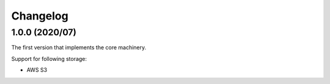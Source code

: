 Changelog
=========

1.0.0 (2020/07)
---------------

The first version that implements the core machinery.

Support for following storage:

* AWS S3
